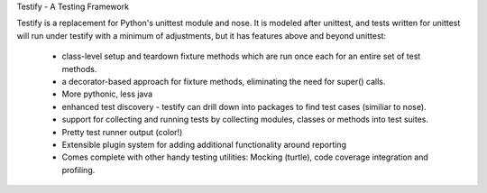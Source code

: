 Testify - A Testing Framework

Testify is a replacement for Python's unittest module and nose. It is modeled after unittest, and tests written for unittest
will run under testify with a minimum of adjustments, but it has features above and beyond unittest:

  - class-level setup and teardown fixture methods which are run once each for an entire set of test methods.
  - a decorator-based approach for fixture methods, eliminating the need for super() calls.
  - More pythonic, less java
  - enhanced test discovery - testify can drill down into packages to find test cases (similiar to nose).
  - support for collecting and running tests by collecting modules, classes or methods into test suites.
  - Pretty test runner output (color!)
  - Extensible plugin system for adding additional functionality around reporting
  - Comes complete with other handy testing utilities: Mocking (turtle), code coverage integration and profiling.


